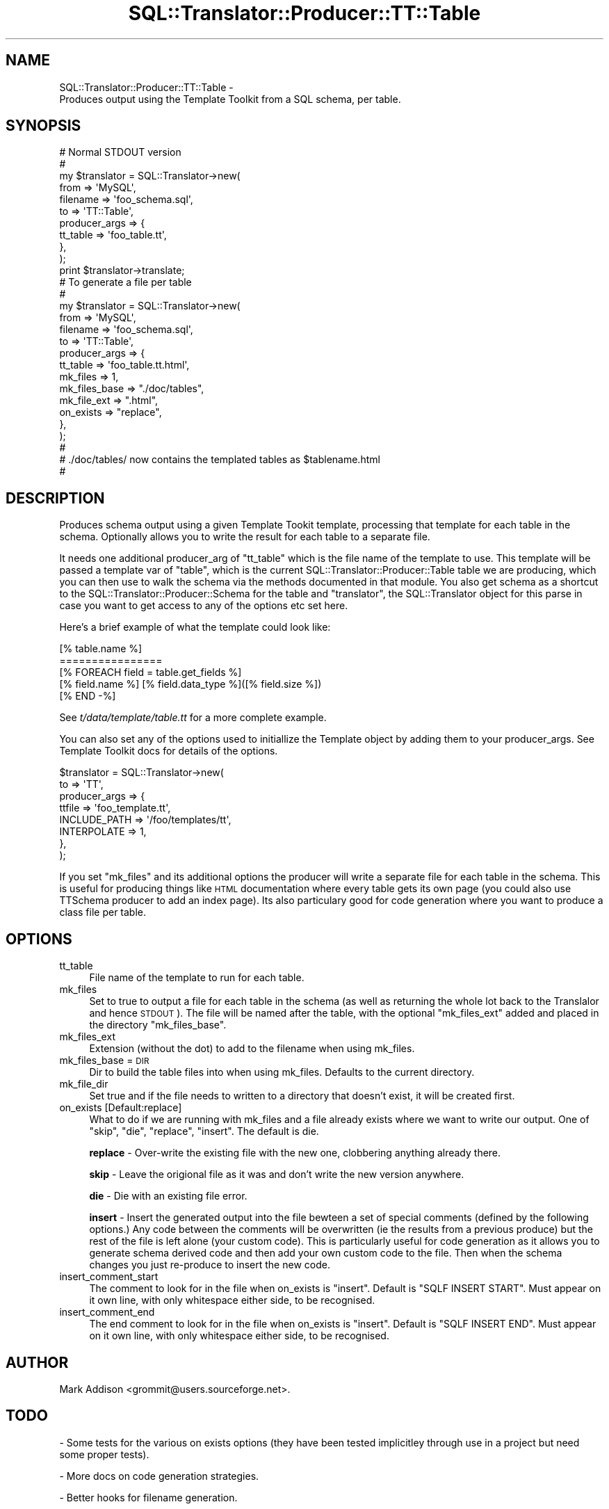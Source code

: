 .\" Automatically generated by Pod::Man 2.23 (Pod::Simple 3.14)
.\"
.\" Standard preamble:
.\" ========================================================================
.de Sp \" Vertical space (when we can't use .PP)
.if t .sp .5v
.if n .sp
..
.de Vb \" Begin verbatim text
.ft CW
.nf
.ne \\$1
..
.de Ve \" End verbatim text
.ft R
.fi
..
.\" Set up some character translations and predefined strings.  \*(-- will
.\" give an unbreakable dash, \*(PI will give pi, \*(L" will give a left
.\" double quote, and \*(R" will give a right double quote.  \*(C+ will
.\" give a nicer C++.  Capital omega is used to do unbreakable dashes and
.\" therefore won't be available.  \*(C` and \*(C' expand to `' in nroff,
.\" nothing in troff, for use with C<>.
.tr \(*W-
.ds C+ C\v'-.1v'\h'-1p'\s-2+\h'-1p'+\s0\v'.1v'\h'-1p'
.ie n \{\
.    ds -- \(*W-
.    ds PI pi
.    if (\n(.H=4u)&(1m=24u) .ds -- \(*W\h'-12u'\(*W\h'-12u'-\" diablo 10 pitch
.    if (\n(.H=4u)&(1m=20u) .ds -- \(*W\h'-12u'\(*W\h'-8u'-\"  diablo 12 pitch
.    ds L" ""
.    ds R" ""
.    ds C` ""
.    ds C' ""
'br\}
.el\{\
.    ds -- \|\(em\|
.    ds PI \(*p
.    ds L" ``
.    ds R" ''
'br\}
.\"
.\" Escape single quotes in literal strings from groff's Unicode transform.
.ie \n(.g .ds Aq \(aq
.el       .ds Aq '
.\"
.\" If the F register is turned on, we'll generate index entries on stderr for
.\" titles (.TH), headers (.SH), subsections (.SS), items (.Ip), and index
.\" entries marked with X<> in POD.  Of course, you'll have to process the
.\" output yourself in some meaningful fashion.
.ie \nF \{\
.    de IX
.    tm Index:\\$1\t\\n%\t"\\$2"
..
.    nr % 0
.    rr F
.\}
.el \{\
.    de IX
..
.\}
.\"
.\" Accent mark definitions (@(#)ms.acc 1.5 88/02/08 SMI; from UCB 4.2).
.\" Fear.  Run.  Save yourself.  No user-serviceable parts.
.    \" fudge factors for nroff and troff
.if n \{\
.    ds #H 0
.    ds #V .8m
.    ds #F .3m
.    ds #[ \f1
.    ds #] \fP
.\}
.if t \{\
.    ds #H ((1u-(\\\\n(.fu%2u))*.13m)
.    ds #V .6m
.    ds #F 0
.    ds #[ \&
.    ds #] \&
.\}
.    \" simple accents for nroff and troff
.if n \{\
.    ds ' \&
.    ds ` \&
.    ds ^ \&
.    ds , \&
.    ds ~ ~
.    ds /
.\}
.if t \{\
.    ds ' \\k:\h'-(\\n(.wu*8/10-\*(#H)'\'\h"|\\n:u"
.    ds ` \\k:\h'-(\\n(.wu*8/10-\*(#H)'\`\h'|\\n:u'
.    ds ^ \\k:\h'-(\\n(.wu*10/11-\*(#H)'^\h'|\\n:u'
.    ds , \\k:\h'-(\\n(.wu*8/10)',\h'|\\n:u'
.    ds ~ \\k:\h'-(\\n(.wu-\*(#H-.1m)'~\h'|\\n:u'
.    ds / \\k:\h'-(\\n(.wu*8/10-\*(#H)'\z\(sl\h'|\\n:u'
.\}
.    \" troff and (daisy-wheel) nroff accents
.ds : \\k:\h'-(\\n(.wu*8/10-\*(#H+.1m+\*(#F)'\v'-\*(#V'\z.\h'.2m+\*(#F'.\h'|\\n:u'\v'\*(#V'
.ds 8 \h'\*(#H'\(*b\h'-\*(#H'
.ds o \\k:\h'-(\\n(.wu+\w'\(de'u-\*(#H)/2u'\v'-.3n'\*(#[\z\(de\v'.3n'\h'|\\n:u'\*(#]
.ds d- \h'\*(#H'\(pd\h'-\w'~'u'\v'-.25m'\f2\(hy\fP\v'.25m'\h'-\*(#H'
.ds D- D\\k:\h'-\w'D'u'\v'-.11m'\z\(hy\v'.11m'\h'|\\n:u'
.ds th \*(#[\v'.3m'\s+1I\s-1\v'-.3m'\h'-(\w'I'u*2/3)'\s-1o\s+1\*(#]
.ds Th \*(#[\s+2I\s-2\h'-\w'I'u*3/5'\v'-.3m'o\v'.3m'\*(#]
.ds ae a\h'-(\w'a'u*4/10)'e
.ds Ae A\h'-(\w'A'u*4/10)'E
.    \" corrections for vroff
.if v .ds ~ \\k:\h'-(\\n(.wu*9/10-\*(#H)'\s-2\u~\d\s+2\h'|\\n:u'
.if v .ds ^ \\k:\h'-(\\n(.wu*10/11-\*(#H)'\v'-.4m'^\v'.4m'\h'|\\n:u'
.    \" for low resolution devices (crt and lpr)
.if \n(.H>23 .if \n(.V>19 \
\{\
.    ds : e
.    ds 8 ss
.    ds o a
.    ds d- d\h'-1'\(ga
.    ds D- D\h'-1'\(hy
.    ds th \o'bp'
.    ds Th \o'LP'
.    ds ae ae
.    ds Ae AE
.\}
.rm #[ #] #H #V #F C
.\" ========================================================================
.\"
.IX Title "SQL::Translator::Producer::TT::Table 3"
.TH SQL::Translator::Producer::TT::Table 3 "2010-06-03" "perl v5.12.1" "User Contributed Perl Documentation"
.\" For nroff, turn off justification.  Always turn off hyphenation; it makes
.\" way too many mistakes in technical documents.
.if n .ad l
.nh
.SH "NAME"
SQL::Translator::Producer::TT::Table \-
    Produces output using the Template Toolkit from a SQL schema, per table.
.SH "SYNOPSIS"
.IX Header "SYNOPSIS"
.Vb 11
\&  # Normal STDOUT version
\&  #
\&  my $translator     = SQL::Translator\->new(
\&      from           => \*(AqMySQL\*(Aq,
\&      filename       => \*(Aqfoo_schema.sql\*(Aq,
\&      to             => \*(AqTT::Table\*(Aq,
\&      producer_args  => {
\&          tt_table     => \*(Aqfoo_table.tt\*(Aq,
\&      },
\&  );
\&  print $translator\->translate;
\&
\&  # To generate a file per table
\&  #
\&  my $translator     = SQL::Translator\->new(
\&      from           => \*(AqMySQL\*(Aq,
\&      filename       => \*(Aqfoo_schema.sql\*(Aq,
\&      to             => \*(AqTT::Table\*(Aq,
\&      producer_args  => {
\&          tt_table       => \*(Aqfoo_table.tt.html\*(Aq,
\&          mk_files      => 1,
\&          mk_files_base => "./doc/tables",
\&          mk_file_ext   => ".html",
\&          on_exists     => "replace",
\&      },
\&  );
\&  #
\&  # ./doc/tables/ now contains the templated tables as $tablename.html
\&  #
.Ve
.SH "DESCRIPTION"
.IX Header "DESCRIPTION"
Produces schema output using a given Template Tookit template,
processing that template for each table in the schema. Optionally
allows you to write the result for each table to a separate file.
.PP
It needs one additional producer_arg of \f(CW\*(C`tt_table\*(C'\fR which is the file
name of the template to use.  This template will be passed a template
var of \f(CW\*(C`table\*(C'\fR, which is the current
SQL::Translator::Producer::Table table we are producing, which you
can then use to walk the schema via the methods documented in that
module. You also get schema as a shortcut to the
SQL::Translator::Producer::Schema for the table and \f(CW\*(C`translator\*(C'\fR,
the SQL::Translator object for this parse in case you want to get
access to any of the options etc set here.
.PP
Here's a brief example of what the template could look like:
.PP
.Vb 5
\&  [% table.name %]
\&  ================
\&  [% FOREACH field = table.get_fields %]
\&      [% field.name %]   [% field.data_type %]([% field.size %])
\&  [% END \-%]
.Ve
.PP
See \fIt/data/template/table.tt\fR for a more complete example.
.PP
You can also set any of the options used to initiallize the Template
object by adding them to your producer_args. See Template Toolkit docs
for details of the options.
.PP
.Vb 8
\&  $translator          = SQL::Translator\->new(
\&      to               => \*(AqTT\*(Aq,
\&      producer_args    => {
\&          ttfile       => \*(Aqfoo_template.tt\*(Aq,
\&          INCLUDE_PATH => \*(Aq/foo/templates/tt\*(Aq,
\&          INTERPOLATE  => 1,
\&      },
\&  );
.Ve
.PP
If you set \f(CW\*(C`mk_files\*(C'\fR and its additional options the producer will
write a separate file for each table in the schema. This is useful for
producing things like \s-1HTML\s0 documentation where every table gets its
own page (you could also use TTSchema producer to add an index page).
Its also particulary good for code generation where you want to
produce a class file per table.
.SH "OPTIONS"
.IX Header "OPTIONS"
.IP "tt_table" 4
.IX Item "tt_table"
File name of the template to run for each table.
.IP "mk_files" 4
.IX Item "mk_files"
Set to true to output a file for each table in the schema (as well as
returning the whole lot back to the Translalor and hence \s-1STDOUT\s0). The
file will be named after the table, with the optional \f(CW\*(C`mk_files_ext\*(C'\fR
added and placed in the directory \f(CW\*(C`mk_files_base\*(C'\fR.
.IP "mk_files_ext" 4
.IX Item "mk_files_ext"
Extension (without the dot) to add to the filename when using mk_files.
.IP "mk_files_base = \s-1DIR\s0" 4
.IX Item "mk_files_base = DIR"
Dir to build the table files into when using mk_files. Defaults to the
current directory.
.IP "mk_file_dir" 4
.IX Item "mk_file_dir"
Set true and if the file needs to written to a directory that doesn't
exist, it will be created first.
.IP "on_exists [Default:replace]" 4
.IX Item "on_exists [Default:replace]"
What to do if we are running with mk_files and a file already exists
where we want to write our output. One of \*(L"skip\*(R", \*(L"die\*(R", \*(L"replace\*(R",
\&\*(L"insert\*(R".  The default is die.
.Sp
\&\fBreplace\fR \- Over-write the existing file with the new one, clobbering
anything already there.
.Sp
\&\fBskip\fR \- Leave the origional file as it was and don't write the new
version anywhere.
.Sp
\&\fBdie\fR \- Die with an existing file error.
.Sp
\&\fBinsert\fR \- Insert the generated output into the file bewteen a set of
special comments (defined by the following options.) Any code between
the comments will be overwritten (ie the results from a previous
produce) but the rest of the file is left alone (your custom code).
This is particularly useful for code generation as it allows you to
generate schema derived code and then add your own custom code
to the file.  Then when the schema changes you just re-produce to
insert the new code.
.IP "insert_comment_start" 4
.IX Item "insert_comment_start"
The comment to look for in the file when on_exists is \f(CW\*(C`insert\*(C'\fR. Default
is \f(CW\*(C`SQLF INSERT START\*(C'\fR. Must appear on it own line, with only
whitespace either side, to be recognised.
.IP "insert_comment_end" 4
.IX Item "insert_comment_end"
The end comment to look for in the file when on_exists is \f(CW\*(C`insert\*(C'\fR.
Default is \f(CW\*(C`SQLF INSERT END\*(C'\fR. Must appear on it own line, with only
whitespace either side, to be recognised.
.SH "AUTHOR"
.IX Header "AUTHOR"
Mark Addison <grommit@users.sourceforge.net>.
.SH "TODO"
.IX Header "TODO"
\&\- Some tests for the various on exists options (they have been tested
implicitley through use in a project but need some proper tests).
.PP
\&\- More docs on code generation strategies.
.PP
\&\- Better hooks for filename generation.
.PP
\&\- Integrate with TT::Base and TTSchema.
.SH "SEE ALSO"
.IX Header "SEE ALSO"
SQL::Translator.
